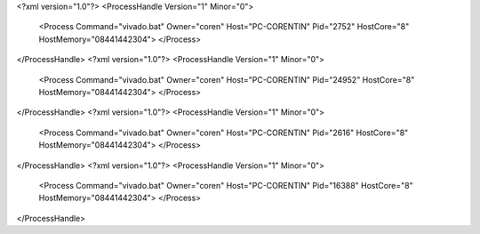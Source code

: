 <?xml version="1.0"?>
<ProcessHandle Version="1" Minor="0">
    <Process Command="vivado.bat" Owner="coren" Host="PC-CORENTIN" Pid="2752" HostCore="8" HostMemory="08441442304">
    </Process>
</ProcessHandle>
<?xml version="1.0"?>
<ProcessHandle Version="1" Minor="0">
    <Process Command="vivado.bat" Owner="coren" Host="PC-CORENTIN" Pid="24952" HostCore="8" HostMemory="08441442304">
    </Process>
</ProcessHandle>
<?xml version="1.0"?>
<ProcessHandle Version="1" Minor="0">
    <Process Command="vivado.bat" Owner="coren" Host="PC-CORENTIN" Pid="2616" HostCore="8" HostMemory="08441442304">
    </Process>
</ProcessHandle>
<?xml version="1.0"?>
<ProcessHandle Version="1" Minor="0">
    <Process Command="vivado.bat" Owner="coren" Host="PC-CORENTIN" Pid="16388" HostCore="8" HostMemory="08441442304">
    </Process>
</ProcessHandle>
